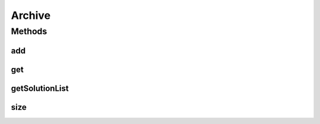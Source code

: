 .. java:import:: java.io Serializable

.. java:import:: java.util List

Archive
=======

.. java:package:: org.uma.jmetal.util.archive
   :noindex:

.. java:type:: public interface Archive<S> extends Serializable

   Interface representing an archive of solutions

   :author: Antonio J. Nebro

Methods
-------
add
^^^

.. java:method::  boolean add(S solution)
   :outertype: Archive

get
^^^

.. java:method::  S get(int index)
   :outertype: Archive

getSolutionList
^^^^^^^^^^^^^^^

.. java:method::  List<S> getSolutionList()
   :outertype: Archive

size
^^^^

.. java:method::  int size()
   :outertype: Archive

